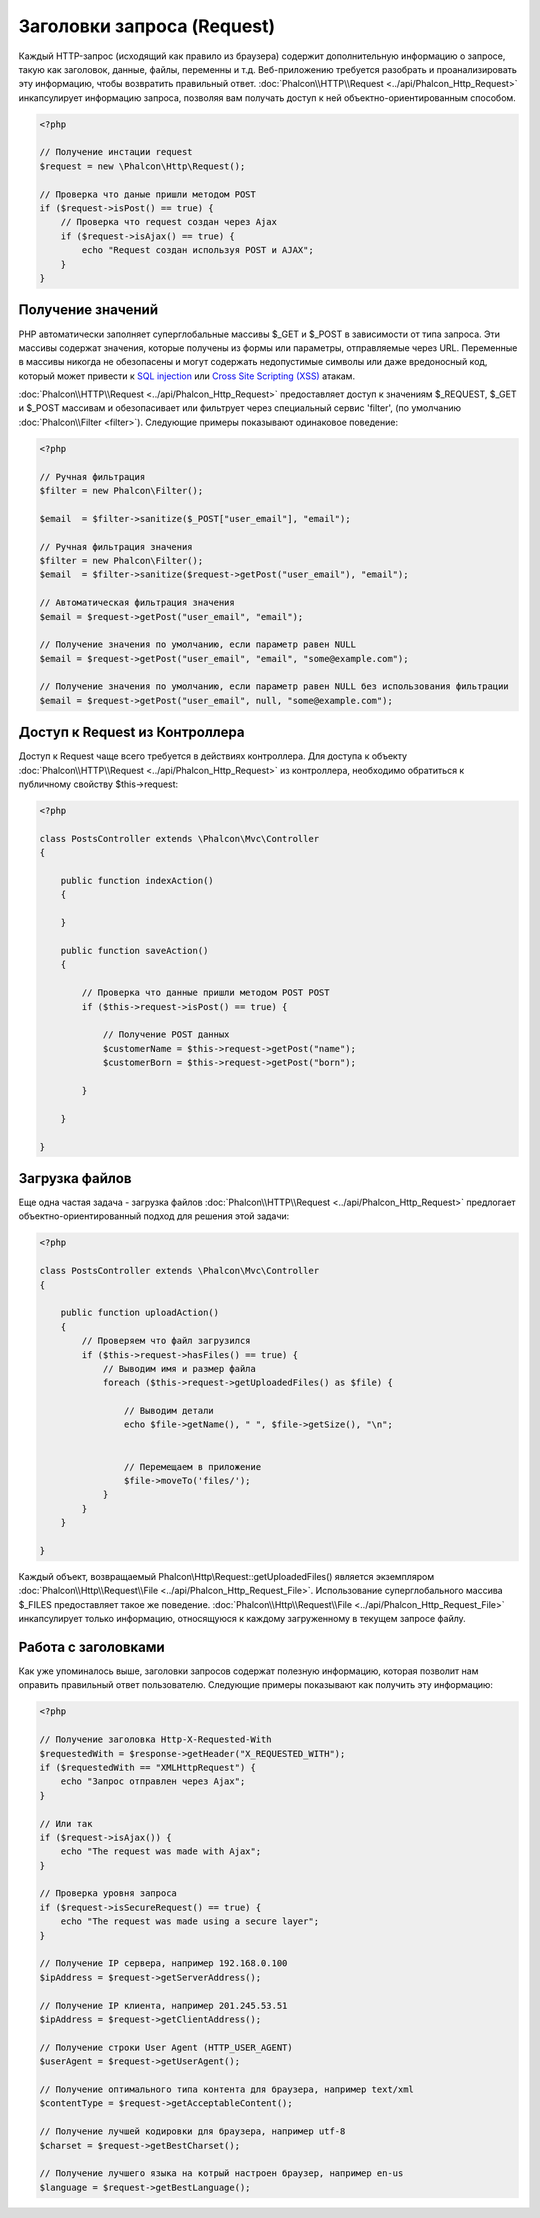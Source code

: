 Заголовки запроса (Request)
===========================
Каждый HTTP-запрос (исходящий как правило из браузера) содержит дополнительную информацию о запросе, такую как заголовок,
данные, файлы, переменны и т.д. Веб-приложению требуется разобрать и проанализировать эту информацию, чтобы возвратить
правильный ответ. :doc:`Phalcon\\HTTP\\Request <../api/Phalcon_Http_Request>` инкапсулирует информацию запроса, 
позволяя вам получать доступ к ней объектно-ориентированным способом.

.. code-block:: php

    <?php

    // Получение инстации request 
    $request = new \Phalcon\Http\Request();

    // Проверка что даные пришли методом POST
    if ($request->isPost() == true) {
        // Проверка что request создан через Ajax
        if ($request->isAjax() == true) {
            echo "Request создан используя POST и AJAX";
        }
    }

Получение значений
------------------
PHP автоматически заполняет суперглобальные массивы $_GET и $_POST в зависимости от типа запроса. Эти массивы
содержат значения, которые получены из формы или параметры, отправляемые через URL. Переменные в массивы
никогда не обезопасены и могут содержать недопустимые символы или даже вредоносный код, который может привести
к `SQL injection`_ или `Cross Site Scripting (XSS)`_ атакам.

:doc:`Phalcon\\HTTP\\Request <../api/Phalcon_Http_Request>` предоставляет доступ к значениям $_REQUEST,
$_GET и $_POST массивам и обезопасивает или фильтрует через специальный сервис 'filter', (по умолчанию
:doc:`Phalcon\\Filter <filter>`). Следующие примеры показывают одинаковое поведение:

.. code-block:: php

    <?php           

    // Ручная фильтрация
    $filter = new Phalcon\Filter();

    $email  = $filter->sanitize($_POST["user_email"], "email");

    // Ручная фильтрация значения
    $filter = new Phalcon\Filter();
    $email  = $filter->sanitize($request->getPost("user_email"), "email");

    // Автоматическая фильтрация значения
    $email = $request->getPost("user_email", "email");

    // Получение значения по умолчанию, если параметр равен NULL
    $email = $request->getPost("user_email", "email", "some@example.com");

    // Получение значения по умолчанию, если параметр равен NULL без использования фильтрации
    $email = $request->getPost("user_email", null, "some@example.com");


Доступ к Request из Контроллера
-------------------------------
Доступ к Request чаще всего требуется в действиях контроллера. Для доступа к объекту
:doc:`Phalcon\\HTTP\\Request <../api/Phalcon_Http_Request>` из контроллера, необходимо обратиться к публичному свойству $this->request:

.. code-block:: php

    <?php

    class PostsController extends \Phalcon\Mvc\Controller
    {

        public function indexAction()
        {

        }

        public function saveAction()
        {

            // Проверка что данные пришли методом POST POST
            if ($this->request->isPost() == true) {

                // Получение POST данных
                $customerName = $this->request->getPost("name");
                $customerBorn = $this->request->getPost("born");

            }

        }

    }

Загрузка файлов
---------------
Еще одна частая задача - загрузка файлов :doc:`Phalcon\\HTTP\\Request <../api/Phalcon_Http_Request>` предлогает
объектно-ориентированный подход для решения этой задачи:

.. code-block:: php

    <?php

    class PostsController extends \Phalcon\Mvc\Controller
    {

        public function uploadAction()
        {
            // Проверяем что файл загрузился
            if ($this->request->hasFiles() == true) {
                // Выводим имя и размер файла
                foreach ($this->request->getUploadedFiles() as $file) {

                    // Выводим детали
                    echo $file->getName(), " ", $file->getSize(), "\n";


                    // Перемещаем в приложение
                    $file->moveTo('files/');
                }
            }
        }

    }

Каждый объект, возвращаемый Phalcon\\Http\\Request::getUploadedFiles() является экземпляром
:doc:`Phalcon\\Http\\Request\\File <../api/Phalcon_Http_Request_File>`. Использование суперглобального массива $_FILES 
предоставляет такое же поведение. :doc:`Phalcon\\Http\\Request\\File <../api/Phalcon_Http_Request_File>` инкапсулирует
только информацию, относящуюся к каждому загруженному в текущем запросе файлу.

Работа с заголовками
--------------------
Как уже упоминалось выше, заголовки запросов содержат полезную информацию, которая позволит нам оправить правильный ответ
пользователю. Следующие примеры показывают как получить эту информацию:

.. code-block:: php

    <?php

    // Получение заголовка Http-X-Requested-With
    $requestedWith = $response->getHeader("X_REQUESTED_WITH");
    if ($requestedWith == "XMLHttpRequest") {
        echo "Запрос отправлен через Ajax";
    }

    // Или так
    if ($request->isAjax()) {
        echo "The request was made with Ajax";
    }

    // Проверка уровня запроса
    if ($request->isSecureRequest() == true) {
        echo "The request was made using a secure layer";
    }

    // Получение IP сервера, например 192.168.0.100
    $ipAddress = $request->getServerAddress();

    // Получение IP клиента, например 201.245.53.51
    $ipAddress = $request->getClientAddress();

    // Получение строки User Agent (HTTP_USER_AGENT)
    $userAgent = $request->getUserAgent();

    // Получение оптимального типа контента для браузера, например text/xml
    $contentType = $request->getAcceptableContent();

    // Получение лучшей кодировки для браузера, например utf-8
    $charset = $request->getBestCharset();

    // Получение лучшего языка на котрый настроен браузер, например en-us
    $language = $request->getBestLanguage();


.. _SQL injection: http://en.wikipedia.org/wiki/SQL_injection
.. _Cross Site Scripting (XSS): http://en.wikipedia.org/wiki/Cross-site_scripting
